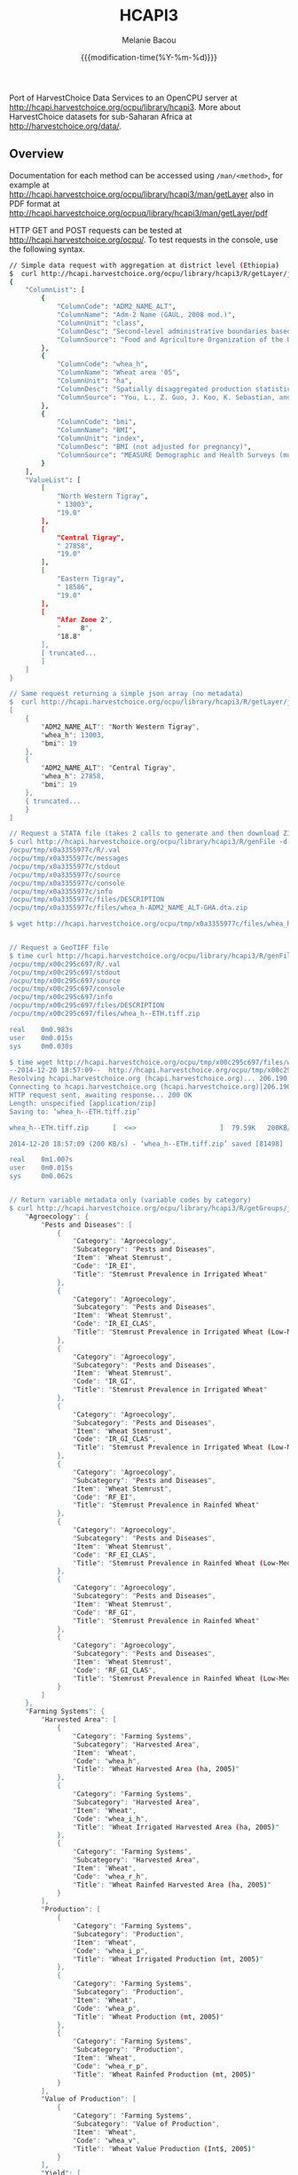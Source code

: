 #+TITLE: HCAPI3
#+AUTHOR: Melanie Bacou
#+EMAIL: mel@mbacou.com
#+DATE: {{{modification-time(%Y-%m-%d)}}}

#+OPTIONS: H:2 num:1 toc:2 \n:nil @:t ::t |:t ^:t -:t f:t *:t <:t
#+LaTeX_CLASS: mel-article
#+STARTUP: indent showstars

Port of HarvestChoice Data Services to an OpenCPU server at http://hcapi.harvestchoice.org/ocpu/library/hcapi3. More about HarvestChoice datasets for sub-Saharan Africa at http://harvestchoice.org/data/.

** Overview

Documentation for each method can be accessed using =/man/<method>=, for example at http://hcapi.harvestchoice.org/ocpu/library/hcapi3/man/getLayer
also in PDF format at
http://hcapi.harvestchoice.org/ocpuq/library/hcapi3/man/getLayer/pdf

HTTP GET and POST requests can be tested at http://hcapi.harvestchoice.org/ocpu/. To test requests in the console, use the following syntax.

#+BEGIN_SRC sh
// Simple data request with aggregation at district level (Ethiopia)
$  curl http://hcapi.harvestchoice.org/ocpu/library/hcapi3/R/getLayer/json -d '{"var": ["whea_h", "bmi"], "iso3": "ETH", "by": "ADM2_NAME_ALT", "as.class" : "list"}' -X POST -H "Content-Type:application/json"
{
    "ColumnList": [
        {
            "ColumnCode": "ADM2_NAME_ALT",
            "ColumnName": "Adm-2 Name (GAUL, 2008 mod.)",
            "ColumnUnit": "class",
            "ColumnDesc": "Second-level administrative boundaries based on GAUL 2008 (release 2009).",
            "ColumnSource": "Food and Agriculture Organization of the United Nations. FAO GEONETWORK. Global Administrative Unit Layers (GAUL) (GeoLayer). (Latest update: 18 Feb 2014) Accessed (20 Feb 2014). URI: http://data.fao.org/ref/f7e7adb0-88fd-11da-a88f-000d939bc5d8.html?version=1.0"
        },
        {
            "ColumnCode": "whea_h",
            "ColumnName": "Wheat area '05",
            "ColumnUnit": "ha",
            "ColumnDesc": "Spatially disaggregated production statistics of circa 2000 using the Spatial Production Allocation Model (SPAM). Values are for 5 arc-minute grid cells.",
            "ColumnSource": "You, L., Z. Guo, J. Koo, K. Sebastian, and U. Wood-Sichra. Spatial Production Allocation Model (SPAM) 2005 Version 1."
        },
        {
            "ColumnCode": "bmi",
            "ColumnName": "BMI",
            "ColumnUnit": "index",
            "ColumnDesc": "BMI (not adjusted for pregnancy)",
            "ColumnSource": "MEASURE Demographic and Health Surveys (multiple surveys), 2005-2012"
        }
    ],
    "ValueList": [
        [
            "North Western Tigray",
            " 13003",
            "19.0"
        ],
        [
            "Central Tigray",
            " 27858",
            "19.0"
        ],
        [
            "Eastern Tigray",
            " 18586",
            "19.0"
        ],
        [
            "Afar Zone 2",
            "     8",
            "18.8"
        ],
        [ truncated...
        ]
    ]
}

// Same request returning a simple json array (no metadata)
$  curl http://hcapi.harvestchoice.org/ocpu/library/hcapi3/R/getLayer/json -d '{"var": ["whea_h", "bmi"], "iso3": "ETH", "by": "ADM2_NAME_ALT"}' -X POST -H "Content-Type:application/json"
[
    {
        "ADM2_NAME_ALT": "North Western Tigray",
        "whea_h": 13003,
        "bmi": 19
    },
    {
        "ADM2_NAME_ALT": "Central Tigray",
        "whea_h": 27858,
        "bmi": 19
    },
    { truncated... 
    }
]

// Request a STATA file (takes 2 calls to generate and then download ZIP file)
$ curl http://hcapi.harvestchoice.org/ocpu/library/hcapi3/R/genFile -d '{"var": "whea_h", "iso3" : "GHA", "by" : "ADM2_NAME_ALT", "format" : "dta"}' -X POST -H "Content-Type:application/json"
/ocpu/tmp/x0a3355977c/R/.val
/ocpu/tmp/x0a3355977c/messages
/ocpu/tmp/x0a3355977c/stdout
/ocpu/tmp/x0a3355977c/source
/ocpu/tmp/x0a3355977c/console
/ocpu/tmp/x0a3355977c/info
/ocpu/tmp/x0a3355977c/files/DESCRIPTION
/ocpu/tmp/x0a3355977c/files/whea_h-ADM2_NAME_ALT-GHA.dta.zip

$ wget http://hcapi.harvestchoice.org/ocpu/tmp/x0a3355977c/files/whea_h-ADM2_NAME_ALT-GHA.dta.zip


// Request a GeoTIFF file
$ time curl http://hcapi.harvestchoice.org/ocpu/library/hcapi3/R/genFile -d '{"var": ["whea_h", "bmi"], "iso3": "ETH", "format": "tiff"}' -X POST -H "Content-Type:application/json"
/ocpu/tmp/x00c295c697/R/.val
/ocpu/tmp/x00c295c697/stdout
/ocpu/tmp/x00c295c697/source
/ocpu/tmp/x00c295c697/console
/ocpu/tmp/x00c295c697/info
/ocpu/tmp/x00c295c697/files/DESCRIPTION
/ocpu/tmp/x00c295c697/files/whea_h--ETH.tiff.zip

real    0m0.983s
user    0m0.015s
sys     0m0.030s

$ time wget http://hcapi.harvestchoice.org/ocpu/tmp/x00c295c697/files/whea_h--ETH.tiff.zip
--2014-12-20 18:57:09--  http://hcapi.harvestchoice.org/ocpu/tmp/x00c295c697/files/whea_h--ETH.tiff.zip
Resolving hcapi.harvestchoice.org (hcapi.harvestchoice.org)... 206.190.150.74
Connecting to hcapi.harvestchoice.org (hcapi.harvestchoice.org)|206.190.150.74|:80... connected.
HTTP request sent, awaiting response... 200 OK
Length: unspecified [application/zip]
Saving to: ‘whea_h--ETH.tiff.zip’

whea_h--ETH.tiff.zip      [  <=>                     ]  79.59K   200KB/s   in 0.4s

2014-12-20 18:57:09 (200 KB/s) - ‘whea_h--ETH.tiff.zip’ saved [81498]

real    0m1.007s
user    0m0.015s
sys     0m0.062s


// Return variable metadata only (variable codes by category)
$ curl http://hcapi.harvestchoice.org/ocpu/library/hcapi3/R/getGroups/json -d "group='whea'" -X POST        {
    "Agroecology": {
        "Pests and Diseases": [
            {
                "Category": "Agroecology",
                "Subcategory": "Pests and Diseases",
                "Item": "Wheat Stemrust",
                "Code": "IR_EI",
                "Title": "Stemrust Prevalence in Irrigated Wheat"
            },
            {
                "Category": "Agroecology",
                "Subcategory": "Pests and Diseases",
                "Item": "Wheat Stemrust",
                "Code": "IR_EI_CLAS",
                "Title": "Stemrust Prevalence in Irrigated Wheat (Low-Med-High)"
            },
            {
                "Category": "Agroecology",
                "Subcategory": "Pests and Diseases",
                "Item": "Wheat Stemrust",
                "Code": "IR_GI",
                "Title": "Stemrust Prevalence in Irrigated Wheat"
            },
            {
                "Category": "Agroecology",
                "Subcategory": "Pests and Diseases",
                "Item": "Wheat Stemrust",
                "Code": "IR_GI_CLAS",
                "Title": "Stemrust Prevalence in Irrigated Wheat (Low-Med-High)"
            },
            {
                "Category": "Agroecology",
                "Subcategory": "Pests and Diseases",
                "Item": "Wheat Stemrust",
                "Code": "RF_EI",
                "Title": "Stemrust Prevalence in Rainfed Wheat"
            },
            {
                "Category": "Agroecology",
                "Subcategory": "Pests and Diseases",
                "Item": "Wheat Stemrust",
                "Code": "RF_EI_CLAS",
                "Title": "Stemrust Prevalence in Rainfed Wheat (Low-Med-High)"
            },
            {
                "Category": "Agroecology",
                "Subcategory": "Pests and Diseases",
                "Item": "Wheat Stemrust",
                "Code": "RF_GI",
                "Title": "Stemrust Prevalence in Rainfed Wheat"
            },
            {
                "Category": "Agroecology",
                "Subcategory": "Pests and Diseases",
                "Item": "Wheat Stemrust",
                "Code": "RF_GI_CLAS",
                "Title": "Stemrust Prevalence in Rainfed Wheat (Low-Med-High)"
            }
        ]
    },
    "Farming Systems": {
        "Harvested Area": [
            {
                "Category": "Farming Systems",
                "Subcategory": "Harvested Area",
                "Item": "Wheat",
                "Code": "whea_h",
                "Title": "Wheat Harvested Area (ha, 2005)"
            },
            {
                "Category": "Farming Systems",
                "Subcategory": "Harvested Area",
                "Item": "Wheat",
                "Code": "whea_i_h",
                "Title": "Wheat Irrigated Harvested Area (ha, 2005)"
            },
            {
                "Category": "Farming Systems",
                "Subcategory": "Harvested Area",
                "Item": "Wheat",
                "Code": "whea_r_h",
                "Title": "Wheat Rainfed Harvested Area (ha, 2005)"
            }
        ],
        "Production": [
            {
                "Category": "Farming Systems",
                "Subcategory": "Production",
                "Item": "Wheat",
                "Code": "whea_i_p",
                "Title": "Wheat Irrigated Production (mt, 2005)"
            },
            {
                "Category": "Farming Systems",
                "Subcategory": "Production",
                "Item": "Wheat",
                "Code": "whea_p",
                "Title": "Wheat Production (mt, 2005)"
            },
            {
                "Category": "Farming Systems",
                "Subcategory": "Production",
                "Item": "Wheat",
                "Code": "whea_r_p",
                "Title": "Wheat Rainfed Production (mt, 2005)"
            }
        ],
        "Value of Production": [
            {
                "Category": "Farming Systems",
                "Subcategory": "Value of Production",
                "Item": "Wheat",
                "Code": "whea_v",
                "Title": "Wheat Value Production (Int$, 2005)"
            }
        ],
        "Yield": [
            {
                "Category": "Farming Systems",
                "Subcategory": "Yield",
                "Item": "Wheat",
                "Code": "whea_i_y",
                "Title": "Wheat Irrigated Yield (kg/ha, 2005)"
            },
            {
                "Category": "Farming Systems",
                "Subcategory": "Yield",
                "Item": "Wheat",
                "Code": "whea_r_y",
                "Title": "Wheat Rainfed Yield (kg/ha, 2005)"
            },
            {
                "Category": "Farming Systems",
                "Subcategory": "Yield",
                "Item": "Wheat",
                "Code": "whea_y",
                "Title": "Wheat Yield (kg/ha, 2005)"
            }
        ]
    }
}

// Return full variable metadata
$ curl http://hcapi.harvestchoice.org/ocpu/library/hcapi3/R/getMeta/json -d "var='whea_h'" -X POST
[
    {
        "Label": "Wheat area '05",
        "Code": "whea_h",
        "Unit": "ha",
        "Type": "continuous",
        "Period": "2000",
        "Category": "Farming Systems",
        "Subcategory": "Harvested Area",
        "Item": "Wheat",
        "Source": "You, L., Z. Guo, J. Koo, K. Sebastian, and U. Wood-Sichra. Spatial Production Allocation Model (SPAM) 2005 Version 1.",
        "Contact": "u.wood-sichra@cgiar.org",
        "Details": "Wheat Harvested Area (ha, 2005). Spatially disaggregated production statistics of circa 2000 using the Spatial Production Allocation Model (SPAM). Values are for 5 arc-minute grid cells.",
        "Citation": "HarvestChoice, 2014. \"Wheat Harvested Area (ha, 2005)\", International Food Policy Research Institute, Washington, DC., and University of Minnesota, St. Paul, MN. Available online at http://harvestchoice.org/data/whea_h",
        "Version": "SChEF r2.0",
        "In Table": "cell5m_spam2005v1_harvestarea",
        "Formula": "",
        "isRaster": true,
        "dTopic": "Production",
        "dCrop": "Wheat",
        "dKeywords": "Crop, Crop Area, Wheat Area, Wheat Production, Sub-Saharan Africa",
        "classBreaks": "0|79|260|495|812|1360|2590",
        "classLabels": "none|under 80|80 - 260|260 - 495|495 - 812|812 - 1360|over 1360",
        "classColors": "#ffffffff|#EDF8E9|#C7E9C0|#A1D99B|#74C476|#31A354|#006D2C",
        "Website": "http://harvestchoice.org/data/whea_h",
        "WMS": "http://dev.harvestchoice.org:6080/arcgis/services/spam05_cell5m_h/MapServer/WMSServer",
        "Downloaded on": "2014-11-03"
    }
]

#+END_SRC

** Updates

*2014.12.14*: lazy-loaded datasets now automatically update on package rebuild. Package may now be installed and loaded on remote clients. To install, use:

#+BEGIN_SRC sh
$ wget https://github.com/harvestchoice/hcapi3/blob/master/hcapi3_3.0_R_x86_64-redhat-linux-gnu.tar.gz
$ R CMD INSTALL hcapi3_3.0_R_x86_64-redhat-linux-gnu.tar.gz
#+END_SRC

*2014.11.11*: added a new method =reClassify()= for "on-the-fly" domain classification (aka. Spatial Targeting Tool) documented at http://hcapi.harvestchoice.org/ocpu/library/hcapi3/man/reClassify/pdf.

#+BEGIN_SRC sh
// Sample request
$ time curl http://hcapi.harvestchoice.org/ocpu/library/hcapi3/R/reClassify/json \
 -d '{"var" : ["whea_h", "AEZ16_CLAS"], "by" : {"AEZ16_CLAS": "Tropic - warm / semiarid", "PD05_RUR" : [60, 100], "TT_20K" : [0, 5]}}' \
 -X POST -H "Content-Type:application/json"
[
    {
        "TT_20K": "(0,5]",
        "whea_h": 111336,
        "AEZ16_CLAS": "Tropic - warm / semiarid"
    },
    {
        "whea_h": 26446,
        "AEZ16_CLAS": "Tropic - warm / semiarid"
    },
    {
        "PD05_RUR": "(60,100]",
        "TT_20K": "(0,5]",
        "whea_h": 14437,
        "AEZ16_CLAS": "Tropic - warm / semiarid"
    },
    {
        "PD05_RUR": "(60,100]",
        "whea_h": 6201,
        "AEZ16_CLAS": "Tropic - warm / semiarid"
    }
]

real    0m1.100s
user    0m0.015s
sys     0m0.015s
#+END_SRC

*2014.11.10*: changed data storage from sqlite database to persistent Rserve session (faster). rApache and RSQLite seemed to have a library conflict (logged bug [[https://github.com/rstats-db/RSQLite/issues/60#issuecomment-62497666][#issuecomment-62497666]]).

*2014.11.10*: added a new method =getLayerWKT()= to support point/polygon summaries.

#+BEGIN_SRC sh
// Sample request with a few points
$ time curl http://hcapi.harvestchoice.org/ocpu/library/hcapi3/R/getLayerWKT/json \
 -d '{"var" : ["whea_h", "AEZ16_CLAS"], "wkt" : "MULTIPOINT((35.69319860636820607 -3.91388197570256979), (35.47695932281013853 -4.34541210453119486), (36.61014339398586515 -6.19304393571206635), (36.47436786329777902 -5.51879978940470828))"}' \
 -X POST -H "Content-Type:application/json"

[
    {
        "CELL5M": 4987879,
        "ISO3": "TZA",
        "ADM0_NAME": "United Republic of Tanzania",
        "ADM1_NAME_ALT": "Dodoma",
        "ADM2_NAME_ALT": "Kongwa",
        "X": 36.625,
        "Y": -6.2083,
        "whea_h": 0,
        "AEZ16_CLAS": "Tropic - warm / semiarid"
    },
    {
        "CELL5M": 4866908,
        "ISO3": "TZA",
        "ADM0_NAME": "United Republic of Tanzania",
        "ADM1_NAME_ALT": "Manyara",
        "ADM2_NAME_ALT": "Babati",
        "X": 35.7083,
        "Y": -3.875,
        "whea_h": 0,
        "AEZ16_CLAS": "Tropic - warm / semiarid"
    },
    {
        "CELL5M": 4892825,
        "ISO3": "TZA",
        "ADM0_NAME": "United Republic of Tanzania",
        "ADM1_NAME_ALT": "Manyara",
        "ADM2_NAME_ALT": "Hanang",
        "X": 35.4583,
        "Y": -4.375,
        "whea_h": 148,
        "AEZ16_CLAS": "Tropic - cool / subhumid"
    },
    {
        "CELL5M": 4953317,
        "ISO3": "TZA",
        "ADM0_NAME": "United Republic of Tanzania",
        "ADM1_NAME_ALT": "Manyara",
        "ADM2_NAME_ALT": "Kiteto",
        "X": 36.4583,
        "Y": -5.5417,
        "whea_h": 0,
        "AEZ16_CLAS": "Tropic - cool / semiarid"
    }
]


real    0m2.660s
user    0m0.000s
sys     0m0.030s
#+END_SRC

Javascript client code is also available.

#+BEGIN_SRC javascript

// OpenCPU requires jquery
<script src="js/jquery.js"></script>
<script src="js/opencpu.js"></script>

// Set page to communicate with "hcapi3" package on server
ocpu.seturl("//hcapi.harvestchoice.org/ocpu/library/hcapi3/R")

// JavaScript client code
var layer = $("#layer").val();
var req = $("#plotdiv").rplot("getPlot", { var : layer })

// Optional: add custom callbacks
req.fail(function(){
    alert("R returned an error: " + req.responseText);
});

// Toy example
var req = ocpu.call("getLayer", {
   var: ["maiz_h", "maiz_y"], by: ["wealth", "AEZ16_CLAS"], iso3: "GHA"},

   function(session){

    //read the session properties (just for fun)
    $("#key").text(session.getKey());
    $("#location").text(session.getLoc());

    //retrieve session console (stdout) async
    session.getConsole(function(outtxt){
        $("#output").text(outtxt);
    });

    //retrieve the returned object async
    session.getObject(function(data){
        //data is the object returned by the R function
        alert("Array of length " + data.length + ".\nFirst few values:" + data.slice(0,3));
    });
})
#+END_SRC


